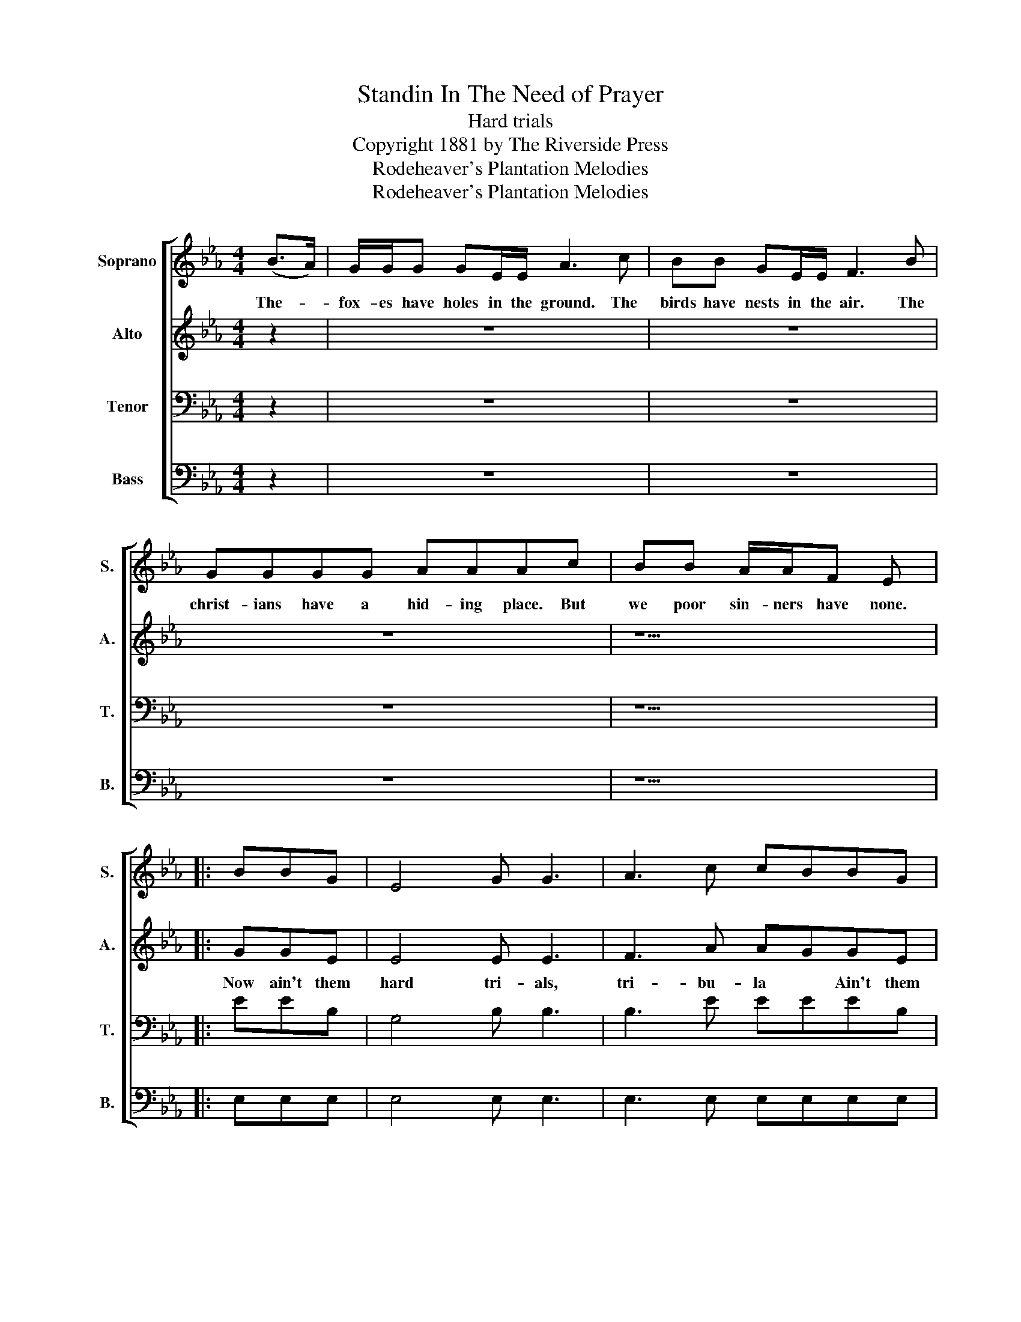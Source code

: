 X:1
T:Standin In The Need of Prayer
T:Hard trials
T:Copyright 1881 by The Riverside Press
T:Rodeheaver's Plantation Melodies
T:Rodeheaver's Plantation Melodies
Z:Rodeheaver's Plantation Melodies
%%score [ 1 2 3 4 ]
L:1/8
M:4/4
K:Eb
V:1 treble nm="Soprano" snm="S."
V:2 treble nm="Alto" snm="A."
V:3 bass nm="Tenor" snm="T."
V:4 bass nm="Bass" snm="B."
V:1
 (B>A) | G/G/G GE/E/ A3 c | BB GE/E/ F3 B | GGGG AAAc | BB A/A/F E |: BBG | E4 G G3 | A3 c cBBG | %8
w: The- *|fox- es have holes in the ground. The|birds have nests in the air. The|christ- ians have a hid- ing place. But|we poor sin- ners have none.||||
 E4 G G2 G | F3/2FAGE :| %10
w: ||
V:2
 z2 | z8 | z8 | z8 | z5 |: GGE | E4 E E3 | F3 A AGGE | E4 E E2 E | D3/2DFEE :| %10
w: |||||Now ain't them|hard tri- als,|tri- bu- la * Ain't them|hard tri- als? I'm|going to live with *|
V:3
 z2 | z8 | z8 | z8 | z5 |: EEB, | G,4 B, B,3 | B,3 E EEEB, | G,4 B, B,2 B, | B,3/2B,B,A,G, :| %10
V:4
 z2 | z8 | z8 | z8 | z5 |: E,E,E, | E,4 E, E,3 | E,3 E, E,E,E,E, | E,4 E, E,2 E, | %9
 B,,3/2B,,B,,B,,E, :| %10

